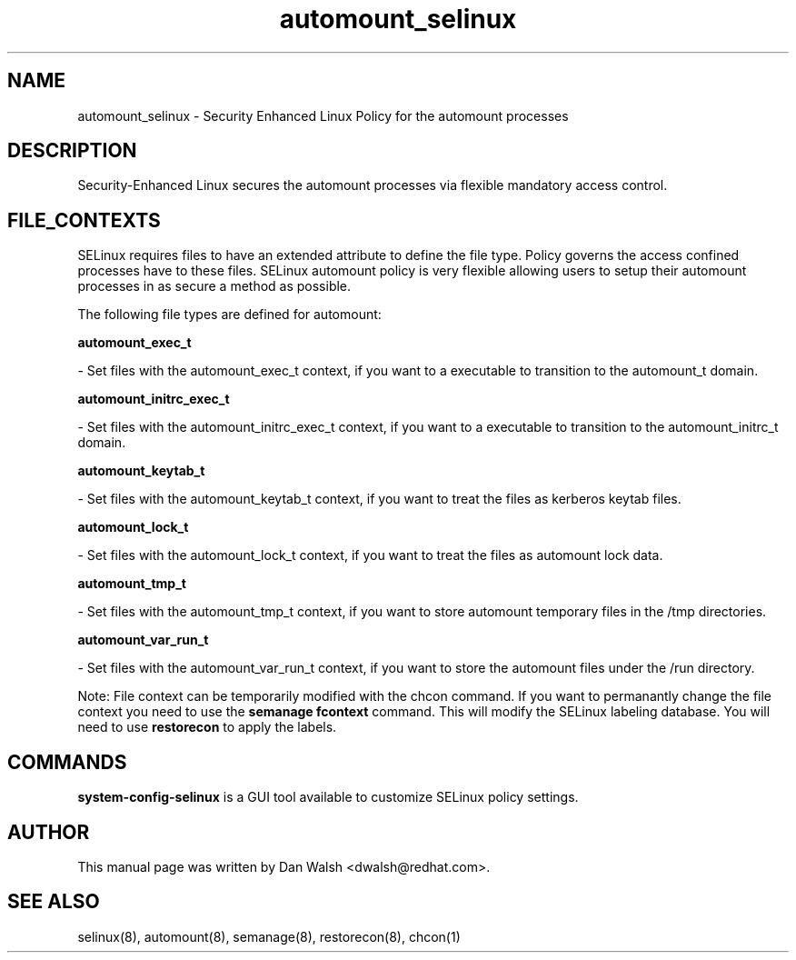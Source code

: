 .TH  "automount_selinux"  "8"  "16 Feb 2012" "dwalsh@redhat.com" "automount Selinux Policy documentation"
.SH "NAME"
automount_selinux \- Security Enhanced Linux Policy for the automount processes
.SH "DESCRIPTION"

Security-Enhanced Linux secures the automount processes via flexible mandatory access
control.  
.SH FILE_CONTEXTS
SELinux requires files to have an extended attribute to define the file type. 
Policy governs the access confined processes have to these files. 
SELinux automount policy is very flexible allowing users to setup their automount processes in as secure a method as possible.
.PP 
The following file types are defined for automount:


.EX
.B automount_exec_t 
.EE

- Set files with the automount_exec_t context, if you want to a executable to transition to the automount_t domain.


.EX
.B automount_initrc_exec_t 
.EE

- Set files with the automount_initrc_exec_t context, if you want to a executable to transition to the automount_initrc_t domain.


.EX
.B automount_keytab_t 
.EE

- Set files with the automount_keytab_t context, if you want to treat the files as kerberos keytab files.


.EX
.B automount_lock_t 
.EE

- Set files with the automount_lock_t context, if you want to treat the files as automount lock data.


.EX
.B automount_tmp_t 
.EE

- Set files with the automount_tmp_t context, if you want to store automount temporary files in the /tmp directories.


.EX
.B automount_var_run_t 
.EE

- Set files with the automount_var_run_t context, if you want to store the automount files under the /run directory.

Note: File context can be temporarily modified with the chcon command.  If you want to permanantly change the file context you need to use the 
.B semanage fcontext 
command.  This will modify the SELinux labeling database.  You will need to use
.B restorecon
to apply the labels.

.SH "COMMANDS"

.PP
.B system-config-selinux 
is a GUI tool available to customize SELinux policy settings.

.SH AUTHOR	
This manual page was written by Dan Walsh <dwalsh@redhat.com>.

.SH "SEE ALSO"
selinux(8), automount(8), semanage(8), restorecon(8), chcon(1)